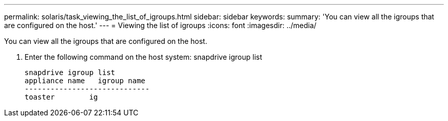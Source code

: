 ---
permalink: solaris/task_viewing_the_list_of_igroups.html
sidebar: sidebar
keywords: 
summary: 'You can view all the igroups that are configured on the host.'
---
= Viewing the list of igroups
:icons: font
:imagesdir: ../media/

[.lead]
You can view all the igroups that are configured on the host.

. Enter the following command on the host system: snapdrive igroup list
+
----
snapdrive igroup list
appliance name   igroup name
-----------------------------
toaster        ig
----

